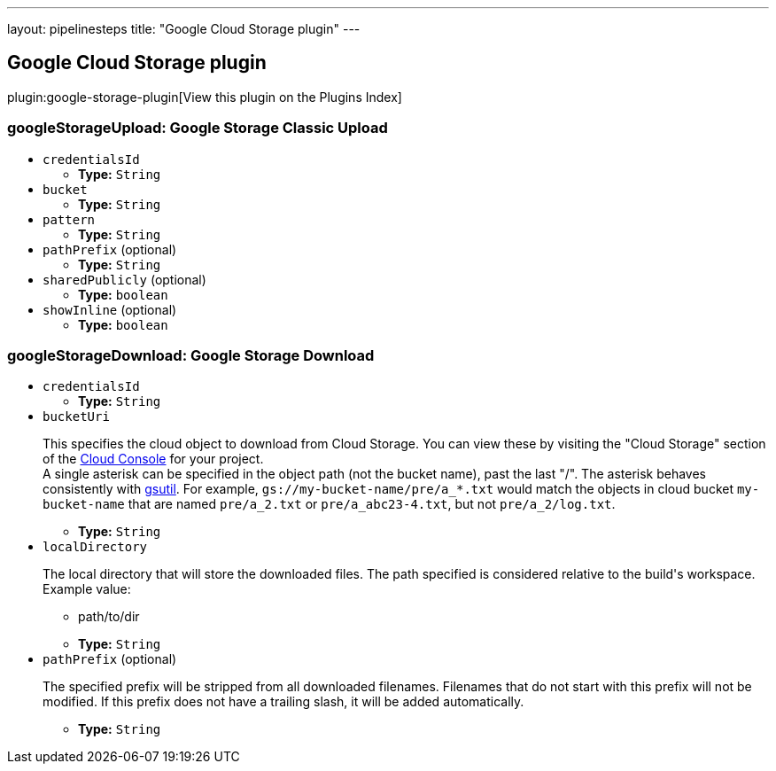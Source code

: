 ---
layout: pipelinesteps
title: "Google Cloud Storage plugin"
---

:notitle:
:description:
:author:
:email: jenkinsci-users@googlegroups.com
:sectanchors:
:toc: left

== Google Cloud Storage plugin

plugin:google-storage-plugin[View this plugin on the Plugins Index]

=== +googleStorageUpload+: Google Storage Classic Upload
++++
<ul><li><code>credentialsId</code>
<ul><li><b>Type:</b> <code>String</code></li></ul></li>
<li><code>bucket</code>
<ul><li><b>Type:</b> <code>String</code></li></ul></li>
<li><code>pattern</code>
<ul><li><b>Type:</b> <code>String</code></li></ul></li>
<li><code>pathPrefix</code> (optional)
<ul><li><b>Type:</b> <code>String</code></li></ul></li>
<li><code>sharedPublicly</code> (optional)
<ul><li><b>Type:</b> <code>boolean</code></li></ul></li>
<li><code>showInline</code> (optional)
<ul><li><b>Type:</b> <code>boolean</code></li></ul></li>
</ul>


++++
=== +googleStorageDownload+: Google Storage Download
++++
<ul><li><code>credentialsId</code>
<ul><li><b>Type:</b> <code>String</code></li></ul></li>
<li><code>bucketUri</code>
<div><div> 
 <p> This specifies the cloud object to download from Cloud Storage. You can view these by visiting the "Cloud Storage" section of the <a href="https://cloud.google.com/console" rel="nofollow">Cloud Console</a> for your project.<br> A single asterisk can be specified in the object path (not the bucket name), past the last "/". The asterisk behaves consistently with <a href="https://cloud.google.com/storage/docs/gsutil/addlhelp/WildcardNames" rel="nofollow">gsutil</a>. For example, <code>gs://my-bucket-name/pre/a_*.txt</code> would match the objects in cloud bucket <code>my-bucket-name</code> that are named <code>pre/a_2.txt</code> or <code>pre/a_abc23-4.txt</code>, but not <code>pre/a_2/log.txt</code>. </p> 
</div></div>

<ul><li><b>Type:</b> <code>String</code></li></ul></li>
<li><code>localDirectory</code>
<div><div> 
 <p> The local directory that will store the downloaded files. The path specified is considered relative to the build's workspace. Example value: </p>
 <ul> 
  <li>path/to/dir</li> 
  <p></p> 
 </ul>
</div></div>

<ul><li><b>Type:</b> <code>String</code></li></ul></li>
<li><code>pathPrefix</code> (optional)
<div><div> 
 <p> The specified prefix will be stripped from all downloaded filenames. Filenames that do not start with this prefix will not be modified. If this prefix does not have a trailing slash, it will be added automatically. </p> 
</div></div>

<ul><li><b>Type:</b> <code>String</code></li></ul></li>
</ul>


++++
